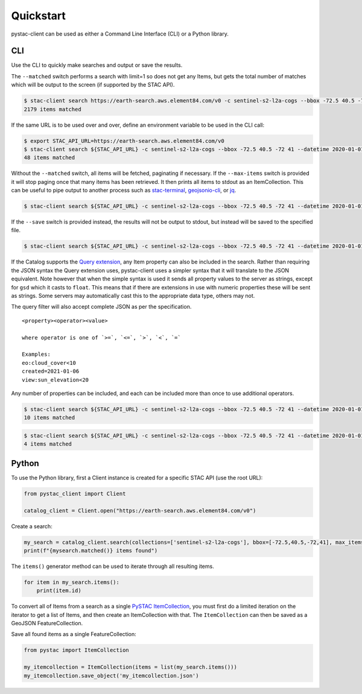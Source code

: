 Quickstart
----------

pystac-client can be used as either a Command Line Interface (CLI) or a
Python library.

CLI
~~~

Use the CLI to quickly make searches and output or save the results.

The ``--matched`` switch performs a search with limit=1 so does not get
any Items, but gets the total number of matches which will be output to
the screen (if supported by the STAC API).

.. code-block:: console

    $ stac-client search https://earth-search.aws.element84.com/v0 -c sentinel-s2-l2a-cogs --bbox -72.5 40.5 -72 41 --matched
    2179 items matched

If the same URL is to be used over and over, define an environment
variable to be used in the CLI call:

.. code-block:: console

    $ export STAC_API_URL=https://earth-search.aws.element84.com/v0
    $ stac-client search ${STAC_API_URL} -c sentinel-s2-l2a-cogs --bbox -72.5 40.5 -72 41 --datetime 2020-01-01/2020-01-31 --matched
    48 items matched

Without the ``--matched`` switch, all items will be fetched, paginating
if necessary. If the ``--max-items`` switch is provided it will stop
paging once that many items has been retrieved. It then prints all items
to stdout as an ItemCollection. This can be useful to pipe output to
another process such as
`stac-terminal <https://github.com/stac-utils/stac-terminal>`__,
`geojsonio-cli <https://github.com/mapbox/geojsonio-cli>`__, or
`jq <https://stedolan.github.io/jq/>`__.

.. code-block:: console

    $ stac-client search ${STAC_API_URL} -c sentinel-s2-l2a-cogs --bbox -72.5 40.5 -72 41 --datetime 2020-01-01/2020-01-31 | stacterm cal --label platform

.. figure:: images/stacterm-cal.png
   :alt:

If the ``--save`` switch is provided instead, the results will not be
output to stdout, but instead will be saved to the specified file.

.. code-block:: console

    $ stac-client search ${STAC_API_URL} -c sentinel-s2-l2a-cogs --bbox -72.5 40.5 -72 41 --datetime 2020-01-01/2020-01-31 --save items.json

If the Catalog supports the `Query
extension <https://github.com/radiantearth/stac-api-spec/tree/master/fragments/query>`__,
any Item property can also be included in the search. Rather than
requiring the JSON syntax the Query extension uses, pystac-client uses a
simpler syntax that it will translate to the JSON equivalent. Note
however that when the simple syntax is used it sends all property values
to the server as strings, except for ``gsd`` which it casts to
``float``. This means that if there are extensions in use with numeric
properties these will be sent as strings. Some servers may automatically
cast this to the appropriate data type, others may not.

The query filter will also accept complete JSON as per the specification.

::

    <property><operator><value>

    where operator is one of `>=`, `<=`, `>`, `<`, `=`

    Examples:
    eo:cloud_cover<10
    created=2021-01-06
    view:sun_elevation<20

Any number of properties can be included, and each can be included more
than once to use additional operators.

.. code-block:: console

    $ stac-client search ${STAC_API_URL} -c sentinel-s2-l2a-cogs --bbox -72.5 40.5 -72 41 --datetime 2020-01-01/2020-01-31 -q "eo:cloud_cover<10" --matched
    10 items matched

.. code-block:: console

    $ stac-client search ${STAC_API_URL} -c sentinel-s2-l2a-cogs --bbox -72.5 40.5 -72 41 --datetime 2020-01-01/2020-01-31 -q "eo:cloud_cover<10" "eo:cloud_cover>5" --matched
    4 items matched

Python
~~~~~~

To use the Python library, first a Client instance is created for a
specific STAC API (use the root URL):

.. code-block:: python

    from pystac_client import Client

    catalog_client = Client.open("https://earth-search.aws.element84.com/v0")

Create a search:

.. code-block:: python

    my_search = catalog_client.search(collections=['sentinel-s2-l2a-cogs'], bbox=[-72.5,40.5,-72,41], max_items=10)
    print(f"{mysearch.matched()} items found")

The ``items()`` generator method can be used to iterate through all resulting items.

.. code-block:: python

    for item in my_search.items():
        print(item.id)

To convert all of Items from a search as a single `PySTAC
ItemCollection <https://pystac.readthedocs.io/en/latest/api/pystac.html#pystac.ItemCollection>`__,
you must first do a limited iteration on the iterator to get a list of Items, and then
create an ItemCollection with that. The ``ItemCollection`` can then be saved as a
GeoJSON FeatureCollection.

Save all found items as a single FeatureCollection:

.. code-block:: python

    from pystac import ItemCollection

    my_itemcollection = ItemCollection(items = list(my_search.items()))
    my_itemcollection.save_object('my_itemcollection.json')
